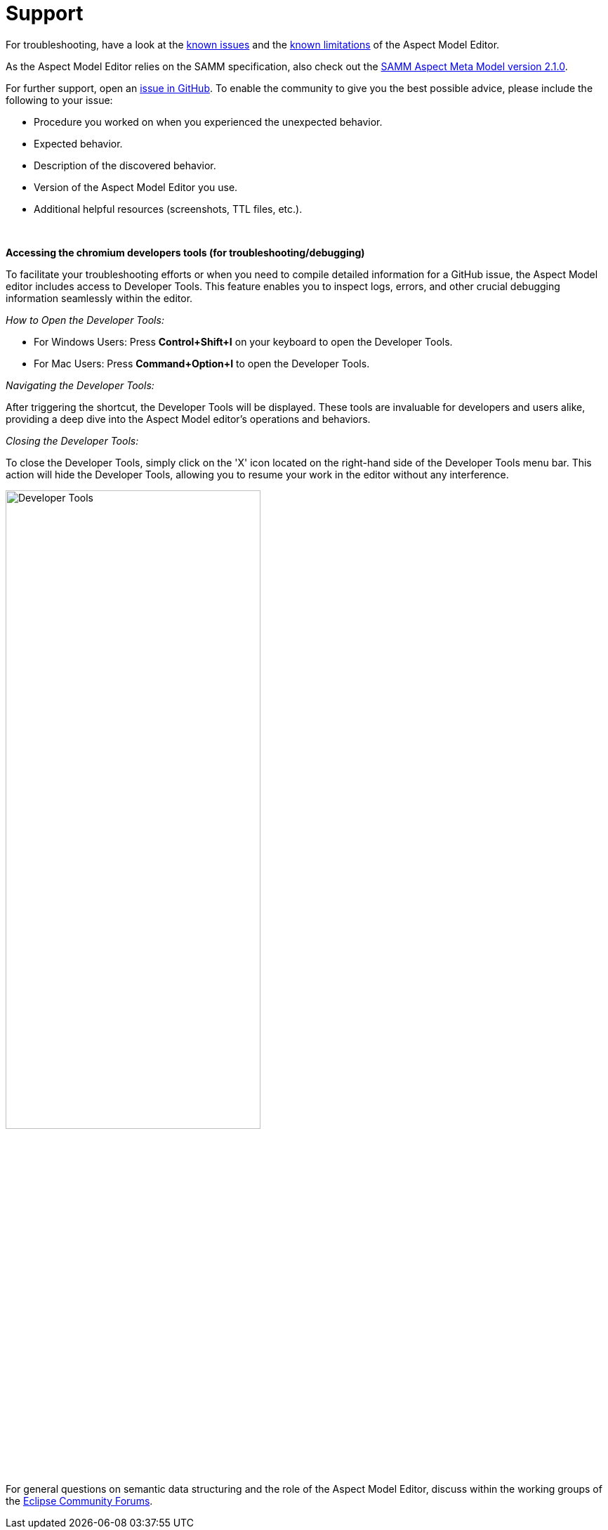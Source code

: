 :page-partial:

[[support]]
= Support

For troubleshooting, have a look at the xref:support/known-issues.adoc#known-issues[known issues] and the xref:support/known-limitations.adoc#known-limitations[known limitations] of the Aspect Model Editor.

As the Aspect Model Editor relies on the SAMM specification, also check out the https://eclipse-esmf.github.io/samm-specification/2.1.0/index.html[SAMM Aspect Meta Model version 2.1.0^,opts=nofollow].

For further support, open an https://github.com/eclipse-esmf/esmf-aspect-model-editor/issues[issue in GitHub^,opts=nofollow].
To enable the community to give you the best possible advice, please include the following to your issue:

* Procedure you worked on when you experienced the unexpected behavior.
* Expected behavior.
* Description of the discovered behavior.
* Version of the Aspect Model Editor you use.
* Additional helpful resources (screenshots, TTL files, etc.).

{nbsp}

*Accessing the chromium developers tools (for troubleshooting/debugging)*

To facilitate your troubleshooting efforts or when you need to compile detailed information for a GitHub issue, the Aspect Model editor includes access to Developer Tools.
This feature enables you to inspect logs, errors, and other crucial debugging information seamlessly within the editor.

_How to Open the Developer Tools:_

* For Windows Users: Press *Control+Shift+I* on your keyboard to open the Developer Tools.
* For Mac Users: Press *Command+Option+I* to open the Developer Tools.

_Navigating the Developer Tools:_

After triggering the shortcut, the Developer Tools will be displayed.
These tools are invaluable for developers and users alike, providing a deep dive into the Aspect Model editor's operations and behaviors.

_Closing the Developer Tools:_

To close the Developer Tools, simply click on the 'X' icon located on the right-hand side of the Developer Tools menu bar.
This action will hide the Developer Tools, allowing you to resume your work in the editor without any interference.

image::show-developer-tools.png[Developer Tools,width=65%]

For general questions on semantic data structuring and the role of the Aspect Model Editor, discuss within the working groups of the https://www.eclipse.org/forums/index.php/f/617/[Eclipse Community Forums^,opts=nofollow].

++++
<style>
  .imageblock {flex-direction: row !important;}
</style>
++++
